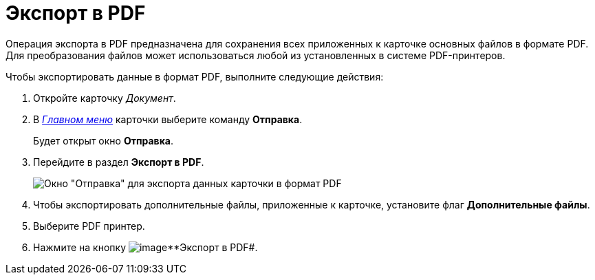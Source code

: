 = Экспорт в PDF

Операция экспорта в PDF предназначена для сохранения всех приложенных к карточке основных файлов в формате PDF. Для преобразования файлов может использоваться любой из установленных в системе PDF-принтеров.

Чтобы экспортировать данные в формат PDF, выполните следующие действия:

. Откройте карточку _Документ_.
. В xref:Dcard_menu.adoc[_Главном меню_] карточки выберите команду *Отправка*.
+
Будет открыт окно *Отправка*.
. Перейдите в раздел *Экспорт в PDF*.
+
image::Dcard_export_pdf.png[Окно "Отправка" для экспорта данных карточки в формат PDF]
. Чтобы экспортировать дополнительные файлы, приложенные к карточке, установите флаг *Дополнительные файлы*.
. Выберите PDF принтер.
. Нажмите на кнопку image:buttons/export_pdf.png[image]**Экспорт в PDF#.
